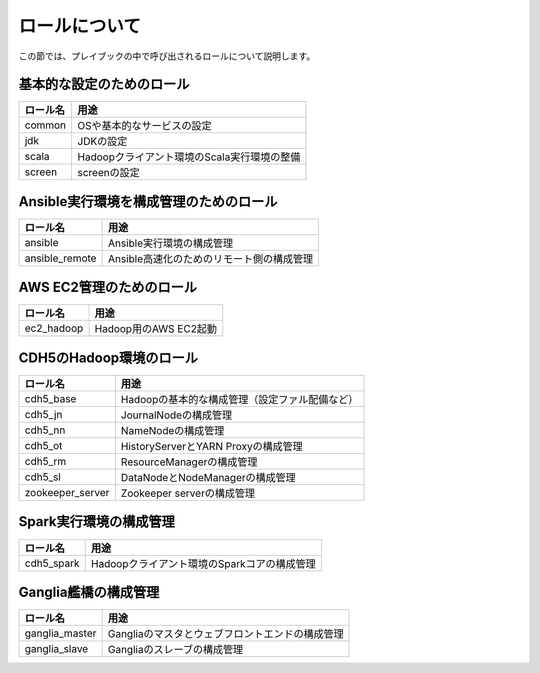 ロールについて
===============
この節では、プレイブックの中で呼び出されるロールについて説明します。

基本的な設定のためのロール
----------------------------------------

================ =======================================================
ロール名         用途
================ =======================================================
common           OSや基本的なサービスの設定
jdk              JDKの設定
scala            Hadoopクライアント環境のScala実行環境の整備
screen           screenの設定
================ =======================================================

Ansible実行環境を構成管理のためのロール
---------------------------------------

================ =======================================================
ロール名         用途
================ =======================================================
ansible          Ansible実行環境の構成管理
ansible_remote   Ansible高速化のためのリモート側の構成管理
================ =======================================================

AWS EC2管理のためのロール
------------------------------------------------

================ =======================================================
ロール名         用途
================ =======================================================
ec2_hadoop       Hadoop用のAWS EC2起動
================ =======================================================

CDH5のHadoop環境のロール
----------------------------------

================ =======================================================
ロール名         用途
================ =======================================================
cdh5_base        Hadoopの基本的な構成管理（設定ファル配備など）
cdh5_jn          JournalNodeの構成管理
cdh5_nn          NameNodeの構成管理
cdh5_ot          HistoryServerとYARN Proxyの構成管理
cdh5_rm          ResourceManagerの構成管理
cdh5_sl          DataNodeとNodeManagerの構成管理
zookeeper_server Zookeeper serverの構成管理
================ =======================================================

Spark実行環境の構成管理
------------------------------------------------

================ =======================================================
ロール名         用途
================ =======================================================
cdh5_spark       Hadoopクライアント環境のSparkコアの構成管理
================ =======================================================

Ganglia艦橋の構成管理
------------------------------
================ =======================================================
ロール名         用途
================ =======================================================
ganglia_master   Gangliaのマスタとウェブフロントエンドの構成管理
ganglia_slave    Gangliaのスレーブの構成管理
================ =======================================================
